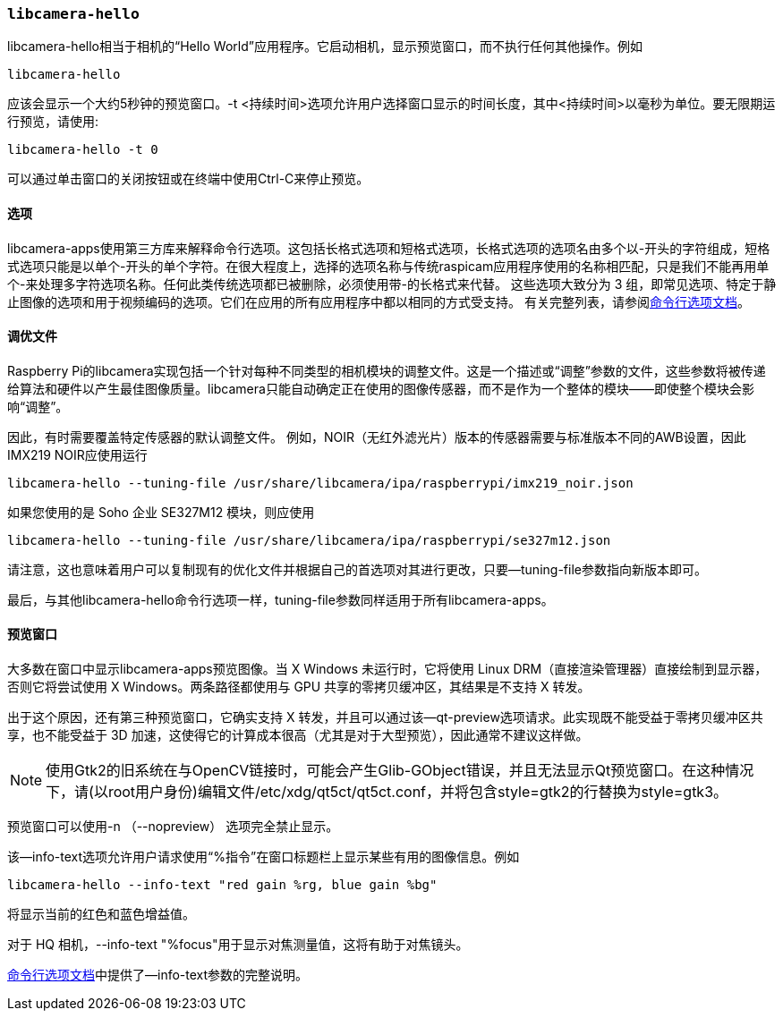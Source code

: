 [[libcamera-hello]]
=== `libcamera-hello`

libcamera-hello相当于相机的“Hello World”应用程序。它启动相机，显示预览窗口，而不执行任何其他操作。例如

[,bash]
----
libcamera-hello
----
应该会显示一个大约5秒钟的预览窗口。-t <持续时间>选项允许用户选择窗口显示的时间长度，其中<持续时间>以毫秒为单位。要无限期运行预览，请使用:

[,bash]
----
libcamera-hello -t 0
----

可以通过单击窗口的关闭按钮或在终端中使用Ctrl-C来停止预览。

[[options]]
==== 选项

libcamera-apps使用第三方库来解释命令行选项。这包括长格式选项和短格式选项，长格式选项的选项名由多个以-开头的字符组成，短格式选项只能是以单个-开头的单个字符。在很大程度上，选择的选项名称与传统raspicam应用程序使用的名称相匹配，只是我们不能再用单个-来处理多字符选项名称。任何此类传统选项都已被删除，必须使用带-的长格式来代替。
这些选项大致分为 3 组，即常见选项、特定于静止图像的选项和用于视频编码的选项。它们在应用的所有应用程序中都以相同的方式受支持。
有关完整列表，请参阅xref:camera_software.adoc#common-command-line-options[命令行选项文档]。


[[the-tuning-file]]
==== 调优文件

Raspberry Pi的libcamera实现包括一个针对每种不同类型的相机模块的调整文件。这是一个描述或“调整”参数的文件，这些参数将被传递给算法和硬件以产生最佳图像质量。libcamera只能自动确定正在使用的图像传感器，而不是作为一个整体的模块——即使整个模块会影响“调整”。

因此，有时需要覆盖特定传感器的默认调整文件。
例如，NOIR（无红外滤光片）版本的传感器需要与标准版本不同的AWB设置，因此IMX219 NOIR应使用运行
[,bash]
----
libcamera-hello --tuning-file /usr/share/libcamera/ipa/raspberrypi/imx219_noir.json
----

如果您使用的是 Soho 企业 SE327M12 模块，则应使用

[,bash]
----
libcamera-hello --tuning-file /usr/share/libcamera/ipa/raspberrypi/se327m12.json
----

请注意，这也意味着用户可以复制现有的优化文件并根据自己的首选项对其进行更改，只要--tuning-file参数指向新版本即可。

最后，与其他libcamera-hello命令行选项一样，tuning-file参数同样适用于所有libcamera-apps。

[[preview-window]]
==== 预览窗口

大多数在窗口中显示libcamera-apps预览图像。当 X Windows 未运行时，它将使用 Linux DRM（直接渲染管理器）直接绘制到显示器，否则它将尝试使用 X Windows。两条路径都使用与 GPU 共享的零拷贝缓冲区，其结果是不支持 X 转发。

出于这个原因，还有第三种预览窗口，它确实支持 X 转发，并且可以通过该--qt-preview选项请求。此实现既不能受益于零拷贝缓冲区共享，也不能受益于 3D 加速，这使得它的计算成本很高（尤其是对于大型预览），因此通常不建议这样做。

NOTE: 使用Gtk2的旧系统在与OpenCV链接时，可能会产生Glib-GObject错误，并且无法显示Qt预览窗口。在这种情况下，请(以root用户身份)编辑文件/etc/xdg/qt5ct/qt5ct.conf，并将包含style=gtk2的行替换为style=gtk3。

预览窗口可以使用-n （--nopreview） 选项完全禁止显示。

该--info-text选项允许用户请求使用“%指令”在窗口标题栏上显示某些有用的图像信息。例如

[,bash]
----
libcamera-hello --info-text "red gain %rg, blue gain %bg"
----
将显示当前的红色和蓝色增益值。

对于 HQ 相机，--info-text "%focus"用于显示对焦测量值，这将有助于对焦镜头。

xref:camera_software.adoc#common-command-line-options[命令行选项文档]中提供了--info-text参数的完整说明。
